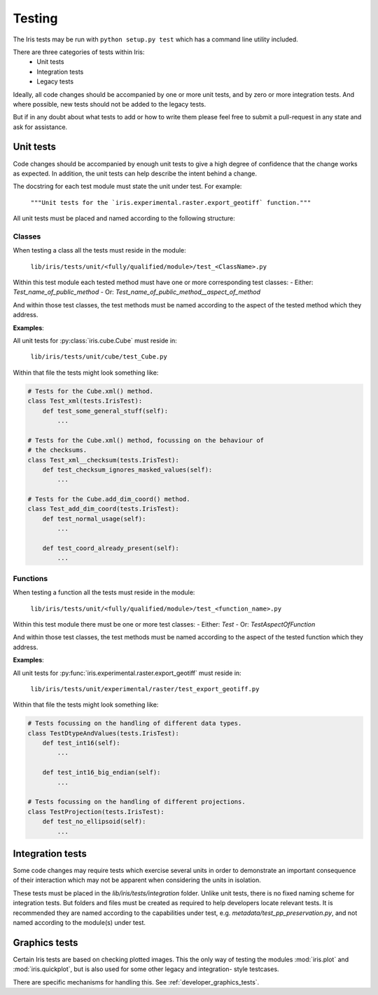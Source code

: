 .. _developer_tests:

Testing
*******

The Iris tests may be run with ``python setup.py test`` which has a 
command line utility included.

There are three categories of tests within Iris:
 - Unit tests
 - Integration tests
 - Legacy tests

Ideally, all code changes should be accompanied by one or more unit
tests, and by zero or more integration tests. And where possible, new
tests should not be added to the legacy tests.

But if in any doubt about what tests to add or how to write them please
feel free to submit a pull-request in any state and ask for assistance.


Unit tests
==========

Code changes should be accompanied by enough unit tests to give a
high degree of confidence that the change works as expected. In
addition, the unit tests can help describe the intent behind a change.

The docstring for each test module must state the unit under test.
For example:

    :literal:`"""Unit tests for the \`iris.experimental.raster.export_geotiff\` function."""`

All unit tests must be placed and named according to the following
structure:

Classes
-------
When testing a class all the tests must reside in the module:

    :literal:`lib/iris/tests/unit/<fully/qualified/module>/test_<ClassName>.py`

Within this test module each tested method must have one or more
corresponding test classes:
- Either: `Test_name_of_public_method`
- Or: `Test_name_of_public_method__aspect_of_method`

And within those test classes, the test methods must be named according
to the aspect of the tested method which they address.

**Examples**:

All unit tests for :py:class:`iris.cube.Cube` must reside in:

    :literal:`lib/iris/tests/unit/cube/test_Cube.py`

Within that file the tests might look something like:

.. code-block:: python

    # Tests for the Cube.xml() method.
    class Test_xml(tests.IrisTest):
        def test_some_general_stuff(self):
            ...

    # Tests for the Cube.xml() method, focussing on the behaviour of
    # the checksums.
    class Test_xml__checksum(tests.IrisTest):
        def test_checksum_ignores_masked_values(self):
            ...

    # Tests for the Cube.add_dim_coord() method.
    class Test_add_dim_coord(tests.IrisTest):
        def test_normal_usage(self):
            ...

        def test_coord_already_present(self):
            ...


Functions
---------
When testing a function all the tests must reside in the module:

    :literal:`lib/iris/tests/unit/<fully/qualified/module>/test_<function_name>.py`

Within this test module there must be one or more test classes:
- Either: `Test`
- Or: `TestAspectOfFunction`

And within those test classes, the test methods must be named according
to the aspect of the tested function which they address.

**Examples**:

All unit tests for :py:func:`iris.experimental.raster.export_geotiff`
must reside in:

    :literal:`lib/iris/tests/unit/experimental/raster/test_export_geotiff.py`

Within that file the tests might look something like:

.. code-block:: python

    # Tests focussing on the handling of different data types.
    class TestDtypeAndValues(tests.IrisTest):
        def test_int16(self):
            ...

        def test_int16_big_endian(self):
            ...

    # Tests focussing on the handling of different projections.
    class TestProjection(tests.IrisTest):
        def test_no_ellipsoid(self):
            ...


Integration tests
=================

Some code changes may require tests which exercise several units in
order to demonstrate an important consequence of their interaction which
may not be apparent when considering the units in isolation.

These tests must be placed in the `lib/iris/tests/integration` folder.
Unlike unit tests, there is no fixed naming scheme for integration
tests. But folders and files must be created as required to help
developers locate relevant tests. It is recommended they are named
according to the capabilities under test, e.g.
`metadata/test_pp_preservation.py`, and not named according to the
module(s) under test.


Graphics tests
=================
Certain Iris tests are based on checking plotted images.
This the only way of testing the modules :mod:`iris.plot` and
:mod:`iris.quickplot`, but is also used for some other legacy and integration-
style testcases.

There are specific mechanisms for handling this.
See :ref:`developer_graphics_tests`.
